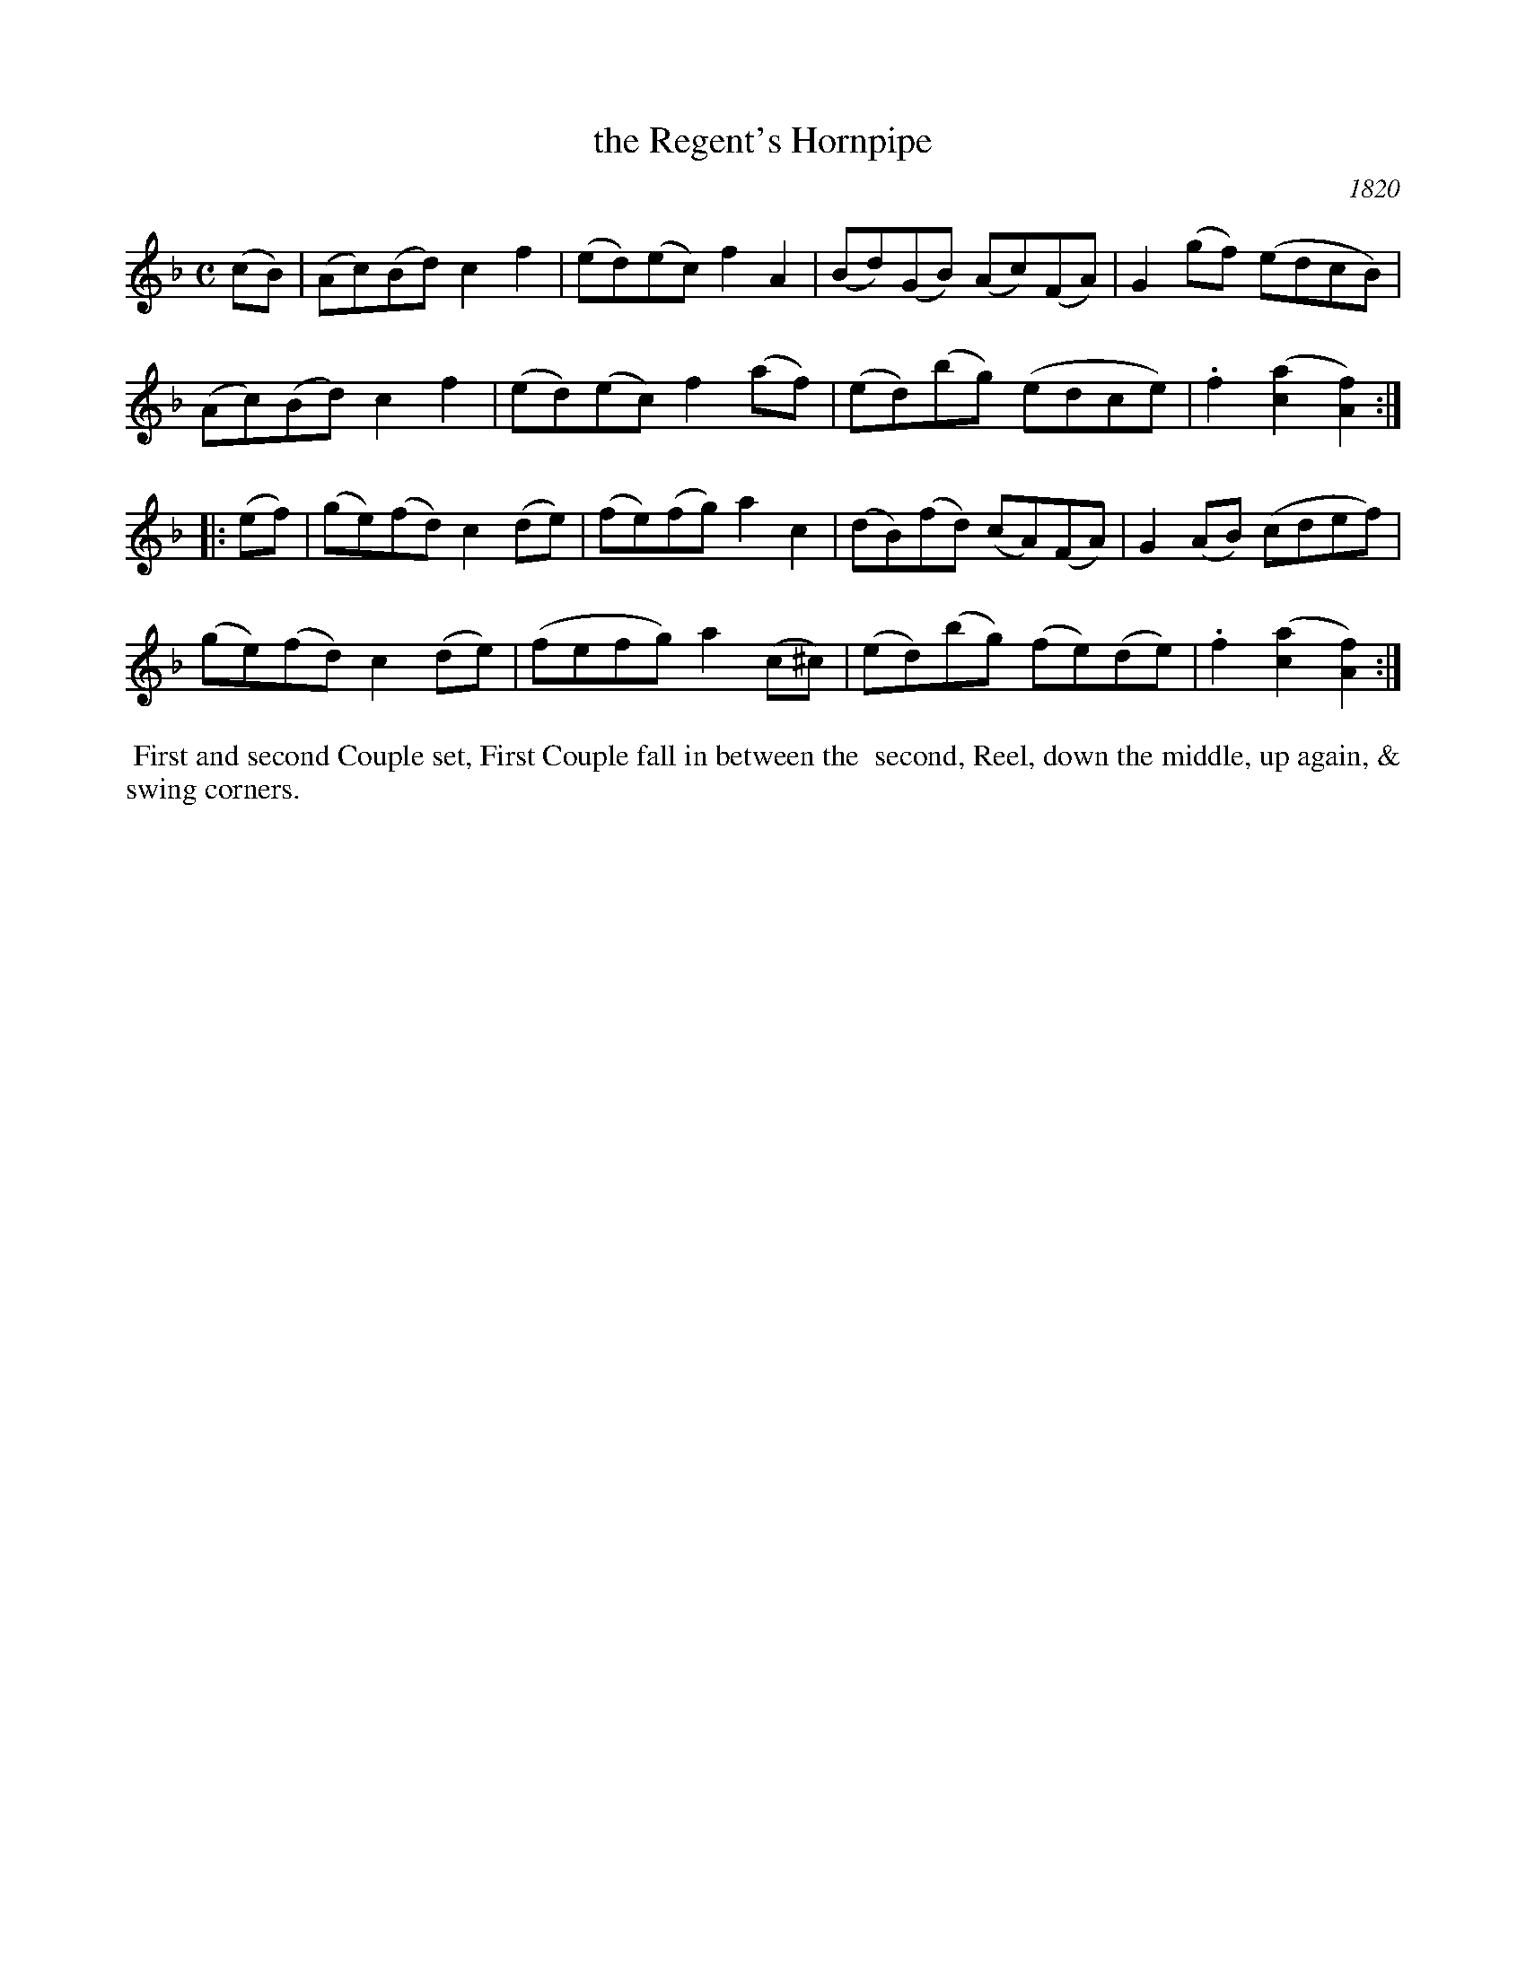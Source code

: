 X: 6
T: the Regent's Hornpipe
O: 1820
%R: hornpipe, reel
B: A Musical Souvenir of the Royal Pavilion - Brighton"
F: https://www.mediafire.com/folder/d9iv45ggjx1fu/Royal_Pavilion_-_Brighton
Z: 2015 John Chambers <jc:trillian.mit.edu>
M: C
L: 1/8
K: F
% - - - - - - - - - - - - - - - - - - - - - - - - - - - - -
(cB) |\
(Ac)(Bd) c2f2 | (ed)(ec) f2A2 | (Bd)(GB) (Ac)(FA) | G2(gf) (edcB) |
(Ac)(Bd) c2f2 | (ed)(ec) f2(af) | (ed)(bg) (edce) | .f2([a2c2] [f2A2]) :|
|: (ef) |\
(ge)(fd) c2(de) | (fe)(fg) a2c2 | (dB)(fd) (cA)(FA) | G2(AB) (cdef) |
(ge)(fd) c2(de) | (fefg) a2(c^c) | (ed)(bg) (fe)(de) | .f2([a2c2] [f2A2]) :|
% - - - - - - - - - - Dance description - - - - - - - - - -
%%begintext align
%% First and second Couple set, First Couple fall in between the
%% second, Reel, down the middle, up again, & swing corners.
%%endtext
% %sep 2 2 400

